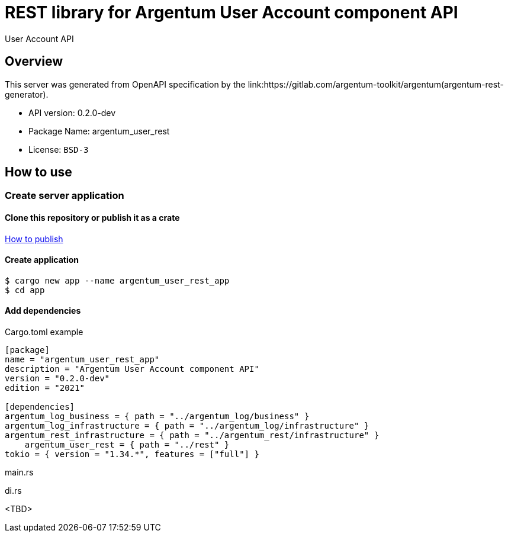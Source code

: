 = REST library for Argentum User Account component API

User Account API


== Overview

This server was generated from OpenAPI specification by the link:https://gitlab.com/argentum-toolkit/argentum(argentum-rest-generator).

- API version: 0.2.0-dev
- Package Name: argentum_user_rest
    - License: `BSD-3`


== How to use

=== Create server application

==== Clone this repository or publish it as a crate


link:https://doc.rust-lang.org/cargo/commands/cargo-publish.html[How to publish]

==== Create application

[source,bash]
....
$ cargo new app --name argentum_user_rest_app
$ cd app
....

==== Add dependencies

.Cargo.toml example
[source,toml]
....
[package]
name = "argentum_user_rest_app"
description = "Argentum User Account component API"
version = "0.2.0-dev"
edition = "2021"

[dependencies]
argentum_log_business = { path = "../argentum_log/business" }
argentum_log_infrastructure = { path = "../argentum_log/infrastructure" }
argentum_rest_infrastructure = { path = "../argentum_rest/infrastructure" }
    argentum_user_rest = { path = "../rest" }
tokio = { version = "1.34.*", features = ["full"] }
....

.main.rs
[source,rust]
....

....

.di.rs
[source,rust]
....

....
<TBD>
